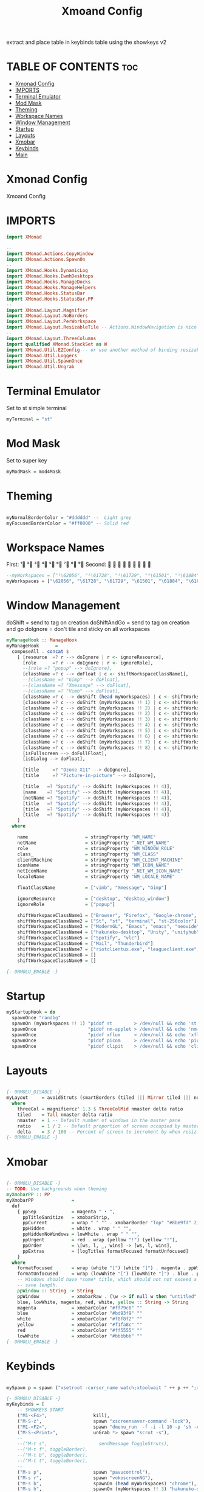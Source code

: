 #+TITLE: Xmoand Config
#+PROPERTY: header-args :tangle xmonad.org.hs

extract and place table in keybinds table using the showkeys v2

* TABLE OF CONTENTS :toc:
- [[#xmonad-config][Xmonad Config]]
- [[#imports][IMPORTS]]
- [[#terminal-emulator][Terminal Emulator]]
- [[#mod-mask][Mod Mask]]
- [[#theming][Theming]]
- [[#workspace-names][Workspace Names]]
- [[#window-management][Window Management]]
- [[#startup][Startup]]
- [[#layouts][Layouts]]
- [[#xmobar][Xmobar]]
- [[#keybinds][Keybinds]]
- [[#main][Main]]

* Xmonad Config
Xmoand Config
* IMPORTS
#+begin_src haskell
import XMonad

--
import XMonad.Actions.CopyWindow
import XMonad.Actions.SpawnOn
--
import XMonad.Hooks.DynamicLog
import XMonad.Hooks.EwmhDesktops
import XMonad.Hooks.ManageDocks
import XMonad.Hooks.ManageHelpers
import XMonad.Hooks.StatusBar
import XMonad.Hooks.StatusBar.PP
--
import XMonad.Layout.Magnifier
import XMonad.Layout.NoBorders
import XMonad.Layout.PerWorkspace
import XMonad.Layout.ResizableTile -- Actions.WindowNavigation is nice too
--
import XMonad.Layout.ThreeColumns
import qualified XMonad.StackSet as W
import XMonad.Util.EZConfig -- or use another method of binding resizable keys
import XMonad.Util.Loggers
import XMonad.Util.SpawnOnce
import XMonad.Util.Ungrab
#+end_src

* Terminal Emulator
Set to st simple terminal
#+begin_src haskell
myTerminal = "st"
#+end_src

* Mod Mask
Set to super key
#+begin_src haskell
myModMask = mod4Mask
#+end_src

* Theming

#+begin_src haskell

myNormalBorderColor = "#dddddd" --  Light grey
myFocusedBorderColor = "#ff0000" -- Solid red
#+end_src

* Workspace Names
First:  ¹  ²  ³  ⁴  ⁵  ⁶  ⁷  ⁸ ⁹
Second:                         

#+begin_src haskell
--myWorkspaces = ["¹\62056", "²\61728", "³\61729", "⁴\61501", "⁵\61884", "⁶\61664", "⁷\61723", "⁸\61734", "⁹\61462"]
myWorkspaces = ["\62056", "\61728", "\61729", "\61501", "\61884", "\61664", "\61723", "\61734", "\61462"]
#+end_src

* Window Management
 doShift = send to tag on creation
 doShiftAndGo = send to tag on creation and go
 doIgnore = don't tile and  sticky on all workspaces
#+begin_src haskell
myManageHook :: ManageHook
myManageHook      =
  composeAll . concat $
    [ [resource  =? r --> doIgnore | r <- ignoreResource],
      [role      =? r --> doIgnore | r <- ignoreRole],
      --[role =? "popup" --> doIgnore],
      [className =? c --> doFloat | c <- shiftWorkspaceClassName1],
      --[className =? "Gimp" --> doFloat],
      --[className =? "Xmessage" --> doFloat],
      --[className =? "Vimb" --> doFloat],
      [className =? c --> doShift (head myWorkspaces) | c <- shiftWorkspaceClassName1],
      [className =? c --> doShift (myWorkspaces !! 1) | c <- shiftWorkspaceClassName2],
      [className =? c --> doShift (myWorkspaces !! 2) | c <- shiftWorkspaceClassName3],
      [className =? c --> doShift (myWorkspaces !! 2) | c <- shiftWorkspaceClassName3],
      [className =? c --> doShift (myWorkspaces !! 3) | c <- shiftWorkspaceClassName4],
      [className =? c --> doShift (myWorkspaces !! 4) | c <- shiftWorkspaceClassName5],
      [className =? c --> doShift (myWorkspaces !! 5) | c <- shiftWorkspaceClassName6],
      [className =? c --> doShift (myWorkspaces !! 6) | c <- shiftWorkspaceClassName7],
      [className =? c --> doShift (myWorkspaces !! 7) | c <- shiftWorkspaceClassName8],
      [className =? c --> doShift (myWorkspaces !! 8) | c <- shiftWorkspaceClassName9],
      [isFullscreen --> doFullFloat],
      [isDialog --> doFloat],

      [title     =? "Ozone X11" --> doIgnore],
      [title     =? "Picture-in-picture" --> doIgnore],

      [title   =? "Spotify" --> doShift (myWorkspaces !! 4)],
      [name    =? "Spotify" --> doShift (myWorkspaces !! 4)],
      [netName =? "Spotify" --> doShift (myWorkspaces !! 4)],
      [title   =? "Spotify" --> doShift (myWorkspaces !! 4)],
      [title   =? "Spotify" --> doShift (myWorkspaces !! 4)],
      [title   =? "Spotify" --> doShift (myWorkspaces !! 4)]
    ]
  where

    name                     = stringProperty "WM_NAME"
    netName                  = stringProperty "_NET_WM_NAME"
    role                     = stringProperty "WM_WINDOW_ROLE"
    class_                   = stringProperty "WM_CLASS"
    clientMachine            = stringProperty "WM_CLIENT_MACHINE"
    iconName                 = stringProperty "WM_ICON_NAME"
    netIconName              = stringProperty "_NET_WM_ICON_NAME"
    localeName               = stringProperty "WM_LOCALE_NAME"

    floatClassName           = ["vimb", "Xmessage", "Gimp"]

    ignoreResource           = ["desktop", "desktop_window"]
    ignoreRole               = ["popup"]

    shiftWorkspaceClassName1 = ["Browser", "Firefox", "Google-chrome", "Opera"]
    shiftWorkspaceClassName2 = ["St", "st", "terminal", "st-256color"]
    shiftWorkspaceClassName3 = ["ModernGL", "Emacs", "emacs", "neovide", "Code", "Code - Insiders"]
    shiftWorkspaceClassName4 = ["hakuneko-desktop", "Unity", "unityhub", "UnityHub", "zoom"]
    shiftWorkspaceClassName5 = ["Spotify", "vlc"]
    shiftWorkspaceClassName6 = ["Mail", "Thunderbird"]
    shiftWorkspaceClassName7 = ["riotclientux.exe", "leagueclient.exe", "Zenity", "zenity", "wine", "wine.exe", "explorer.exe"]
    shiftWorkspaceClassName8 = []
    shiftWorkspaceClassName9 = []

{- ORMOLU_ENABLE -}
#+end_src

* Startup
#+begin_src haskell
myStartupHook = do
  spawnOnce "randbg"
  spawnOn (myWorkspaces !! 1) "pidof st        > /dev/null && echo 'st is already running.'        || st &"
  spawnOnce                   "pidof nm-applet > /dev/null && echo 'nm-applet is already running.' || nm-applet &"
  spawnOnce                   "pidof xflux     > /dev/null && echo 'xflux is already running.'     || xflux -l 0 &"
  spawnOnce                   "pidof picom     > /dev/null && echo 'picom is already running.'     || picom -b --experimental-backend &"
  spawnOnce                   "pidof clipit    > /dev/null && echo 'clipit is already running.'    || clipit &"
#+end_src

* Layouts
#+begin_src haskell

{- ORMOLU_DISABLE -}
myLayout     = avoidStruts (smartBorders (tiled ||| Mirror tiled ||| noBorders Full ||| threeCol))
  where
    threeCol = magnifiercz' 1.3 $ ThreeColMid nmaster delta ratio
    tiled    = Tall nmaster delta ratio
    nmaster  = 1 -- Default number of windows in the master pane
    ratio    = 1 / 2 -- Default proportion of screen occupied by master pane
    delta    = 3 / 100 -- Percent of screen to increment by when resizing panes
{- ORMOLU_ENABLE -}
#+end_src

* Xmobar
#+begin_src haskell

{- ORMOLU_DISABLE -}
-- TODO: Use backgrounds when theming
myXmobarPP :: PP
myXmobarPP              =
  def
    { ppSep             = magenta " • ",
      ppTitleSanitize   = xmobarStrip,
      ppCurrent         = wrap " " "" . xmobarBorder "Top" "#8be9fd" 2,
      ppHidden          = white . wrap " " "",
      ppHiddenNoWindows = lowWhite . wrap " " "",
      ppUrgent          = red . wrap (yellow "!") (yellow "!"),
      ppOrder           = \[ws, l, _, wins] -> [ws, l, wins],
      ppExtras          = [logTitles formatFocused formatUnfocused]
    }
  where
    formatFocused       = wrap (white "[") (white "]") . magenta . ppWindow
    formatUnfocused     = wrap (lowWhite "[") (lowWhite "]") . blue . ppWindow
    -- Windows should have *some* title, which should not not exceed a
    -- sane length.
    ppWindow :: String -> String
    ppWindow            = xmobarRaw . (\w -> if null w then "untitled" else w) . shorten 30
    blue, lowWhite, magenta, red, white, yellow :: String -> String
    magenta             = xmobarColor "#ff79c6" ""
    blue                = xmobarColor "#bd93f9" ""
    white               = xmobarColor "#f8f8f2" ""
    yellow              = xmobarColor "#f1fa8c" ""
    red                 = xmobarColor "#ff5555" ""
    lowWhite            = xmobarColor "#bbbbbb" ""
{- ORMOLU_ENABLE -}

#+end_src
* Keybinds
#+begin_src haskell

mySpawn p = spawn ("xsetroot -cursor_name watch;xtoolwait " ++ p ++ ";xsetroot -cursor_name left_ptr")

{- ORMOLU_DISABLE -}
myKeybinds = [
    -- SHOWKEYS START
    ("M1-<F4>",                 kill),
    ("M-S-z",                   spawn "xscreensaver-command -lock"),
    ("M1-<F2>",                 spawn "dmenu_run  -f -i -l 10 -p 'sh -c'"),
    ("M-S-<Print>",             unGrab *> spawn "scrot -s"),
    --
    --("M-t s",                   sendMessage ToggleStruts),
    --("M-t f", toggleBorder),
    --("M-t b", toggleBorder),
    --("M-t t", toggleBorder),
    --
    ("M-s p",                   spawn "pavucontrol"),
    ("M-s r",                   spawn "vokoscreenNG"),
    ("M-s b",                   spawnOn (head myWorkspaces) "chrome"),
    ("M-s h",                   spawnOn (myWorkspaces !! 3) "hakuneko-desktop"),
    ("M-s s",                   spawnOn (myWorkspaces !! 4) "dex /usr/share/applications/spotify.desktop"),
    --
    ("<XF86AudioLowerVolume>",  spawn "$HOME/dotfiles/scripts/dwm/vol.sh down"),
    ("<XF86AudioMute>",         spawn "$HOME/dotfiles/scripts/dwm/vol.sh mute"),
    ("<XF86AudioNext>",         spawn "$HOME/dotfiles/scripts/dwm/media.sh next"),
    ("<XF86AudioPlay>",         spawn "$HOME/dotfiles/scripts/dwm/media.sh play-pause"),
    ("<XF86AudioPrev>",         spawn "$HOME/dotfiles/scripts/dwm/media.sh previous"),
    ("<XF86AudioRaiseVolume>",  spawn "$HOME/dotfiles/scripts/dwm/vol.sh up"),
    ("<XF86MonBrightnessDown>", spawn "$HOME/dotfiles/scripts/dwm/light.sh down"),
    ("<XF86MonBrightnessUp>",   spawn "$HOME/dotfiles/scripts/dwm/light.sh up"),

    -- Make window sticky
    ("M-a", windows copyToAll),

    -- Unstick window
    ("M-S-a",  killAllOtherCopies),

    -- Fullscreen
    ("M-f", sendMessage $ JumpToLayout "Full"),

    -- resize both axes in resizableTall

    ("M-C-k", sendMessage MirrorExpand),
    ("M-C-j", sendMessage MirrorShrink),
    ("M-C-h", sendMessage Shrink),
    ("M-C-l", sendMessage Expand)

    -- SHOWKEYS END
 ]
{- ORMOLU_ENABLE -}
#+end_src

* Main
#+begin_src haskell
main :: IO ()
main =
  xmonad
    . ewmhFullscreen
    . ewmh
    . withEasySB (statusBarProp "xmobar" (pure myXmobarPP)) defToggleStrutsKey
    $ myConfig

{- ORMOLU_DISABLE -}
myConfig                 =
  def
    { modMask            = myModMask,
      layoutHook         = myLayout,
      terminal           = myTerminal,
      manageHook         = manageDocks <+> myManageHook,
      startupHook        = myStartupHook,
      normalBorderColor  = myNormalBorderColor,
      focusedBorderColor = myFocusedBorderColor,
      workspaces         = myWorkspaces
    }
    `additionalKeysP` myKeybinds
{- ORMOLU_ENABLE -}

#+end_src
